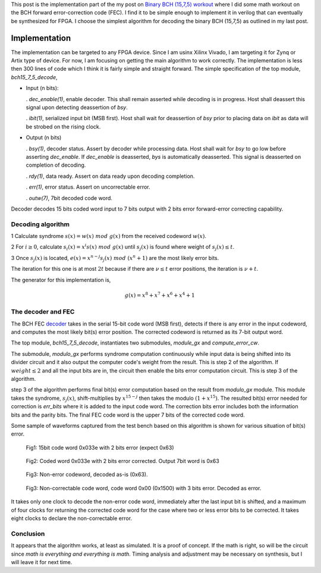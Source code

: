 .. title: Implementing BCH (15,7,5) FEC
.. slug: bch15_7_5_hw
.. date: 2017-03-18 00:17:42 UTC
.. tags: hardware, mathjax, latex
.. category: FPGA
.. link: 
.. description: 
.. type: text

This post is the implementation part of the my post on `Binary BCH (15,7,5) workout`_
where I did some math workout on the BCH forward error-correction code (FEC). I find
it to be simple enough to implement it in verilog that can eventually be synthesized for FPGA.
I choose the simplest algorithm for decoding the binary BCH (15,7,5) as outlined in my last post.

.. _Binary BCH (15,7,5) workout: http://souktha.github.io/misc/bch15_7_5
.. _link: `Binary BCH (15,7,5) workout`_ 


.. TEASER_END

Implementation
===============

The implementation can be targeted to any FPGA device. Since I am usinx Xilinx Vivado, I
am targeting it for Zynq or Artix type of device. For now, I am focusing on getting
the main algorithm to work correctly.  The implementation is less then 300 lines of 
code which I think it is fairly simple and straight forward. The simple specification of
the top module, *bch15_7_5_decode*,

*       Input (n bits): 

        . *dec_enable(1)*, enable decoder. This shall remain asserted while
        decoding is in progress. Host shall deassert this signal upon 
        detecting deassertion of *bsy*.

        . *ibit(1)*, serialized input bit (MSB first). Host shall wait
        for deassertion of *bsy* prior to placing data on *ibit* as data will
        be strobed on the rising clock.

*       Output (n bits)        

        . *bsy(1)*, decoder status. Assert by decoder while processing data. Host
        shall wait for *bsy* to go low before asserting *dec_enable*. If *dec_enable*
        is deasserted, *bys* is automatically deasserted. This signal is deasserted
        on completion of decoding.

        . *rdy(1)*, data ready. Assert on data ready upon decoding completion.

        . *err(1)*, error status. Assert on uncorrectable error.

        . *outw(7)*, 7bit decoded code word.

.. code-block:: verilog
   :linenos:

        module bch15_7_5_decode #(parameter IWIDTH=15, OWIDTH=7) (
            input clk,
            input dec_enable, //enable decoder
            input  ibit, //serialize input bit input code word
            output bsy, // state of decoder
            output rdy, // 1 when decoded data is ready for reading.
            output err, // error if undecodable
            output [OWIDTH-1:0] outw //7 bit output decoded word
        );
        ..


Decoder decodes 15 bits coded word input to 7 bits output with 2 bits error forward-error correcting
capability.

Decoding algorithm
------------------

1 Calculate syndrome :math:`s(x) = w(x)\ mod\ g(x)` from the received codeword :math:`w(x)`.

2 For :math:`i \ge 0`, calculate :math:`s_i(x)=x^i s(x)\ mod\ g(x)` until :math:`s_j(x)` is found 
where weight of :math:`s_j(x) \le t`. 

3 Once :math:`s_j(x)` is located, :math:`e(x)=x^{n-j}s_j(x)\ mod\ (x^n + 1)` are the most likely
error bits.

The iteration for this one is at most :math:`2t` because
if there are :math:`\nu \le t` error positions, the iteration is :math:`\nu + t`.

The generator for this implementation is,

.. math::
        g(x) = x^8 + x^7 + x^6 + x^4 + 1

The decoder and FEC 
-------------------

The BCH FEC `decoder`_ takes in the serial 15-bit code word (MSB first), detects
if there is any error in the input codeword, and computes the most likely
bit(s) error position. The corrected codeword is returned as its
7-bit output word. 

The top module, *bch15_7_5_decode*, instantiates two submodules, *module_gx*
and *compute_error_cw*. 

.. code-block:: verilog
   :linenos:

           ..
           assign outw = cw[IWIDTH-1:`PBITS] ^ bit_correction[IWIDTH-1:`PBITS];
           ..
            modulo_gx syndrome (
                .clk(clk),
                .enable(divider_en),
                .ibit(ibit),
                .weight(sweight),
                .remainder(r)
                );

	    compute_error_cw likely_bits_err (
		.clk(clk),
		.enable(enable_estimate_error_bits),
		.syndrome(r),
                .weight(sweight),
		.pos(pos),
                .rdy(sready),
		.err_bits(bit_correction)
		);

The submodule, *modulo_gx* performs syndrome
computation continuously while input data is being shifted into its
divider circuit and it also output the computer code's weight from the
result. This is step 2 of the algorithm. If :math:`weight \le 2` and 
all the input bits are in, the circuit then enable the bits error 
computation circuit. This is step 3 of the algorithm. 

.. code-block:: verilog
   :linenos:

        ..
        assign weight = r[0] + r[1] + r[2] + r[3] + r[4] + r[5] + r[6] + r[7];

        /* divider g(x)=x^8 + x^7 + x^6 + x^4 + 1 * / 
        always@(posedge clk) begin
	        if (enable ) begin
		r[7] <=  r[6] ^ r[7];
		r[6] <=  r[5] ^ r[7];
		r[5] <=  r[4];
		r[4] <=  r[3] ^ r[7];
		r[3] <=  r[2];
		r[2] <=  r[1];
                r[1] <=  r[0];

		r[0] <=  ibit ^ r[7];
        end
        else 
                r <=  8'h0;
        end


step 3 of the algorithm performs final bit(s) error computation based on the result from
*modulo_gx* module. This module takes the syndrome, :math:`s_j(x)`, shift-multiplies
by :math:`x^{15-j}` then takes the modulo :math:`(1+x^{15})`. The resulted bit(s) error
needed for correction is *err_bits* where it is added to the input code word. The 
correction bits error includes both the information bits and the parity bits. The
final FEC code word is the upper 7 bits of the corrected code word.

.. code-block:: verilog
   :linenos:

        ..
	assign err_bits = bit_err[14:0]; /* error bits are lower 15 bits * /
        assign rdy = ready;

	always@(syndrome, pos, enable) begin
        if ( !ready ) begin
		bit_err = syndrome << (5'h0f  - pos);
		R  = bit_err[14:0];
        end
	end
        ..

	/* Divide by 1+x**15.
        Divide only if degree of the computed syndrome Si is >= 15.
       * /
	always@(posedge clk)
        if (enable) begin
		ready <= 1'b0;
        /* Divide if degree is >= 15 * /
		if ( bit_err[22:15] ) begin
			R[0] <= R[14] ^ ibit;
			R[1] <= R[0];
			R[2] <= R[1];
			R[3] <= R[2];
			R[4] <= R[3];
			R[5] <= R[4];
			R[6] <= R[5];
			R[7] <= R[6];
			R[8] <= R[7];
			R[9] <= R[8];
			R[10] <= R[9];
			R[11] <= R[10];
			R[12] <= R[11];
			R[13] <= R[12];
			R[14] <= R[13];
        
			ibit <= {ibit[6:0],1'b0};
                if (weight <= 4'h2 )
                        ready <= 1'b1;
		end
		else 
			ready <= 1'b1;
                end
                else
                ready <= 1'b0;


.. _decoder: ../../listings/bch15_7_5_decode.v
.. .. listing:: bch15_7_5_decode.v
..        :linenos:

Some sample of waveforms captured  from the test bench based on this algorithm is shown for
various situation of bit(s) error.

.. figure:: ../../images/hardware/bch1575_033e.JPG

        Fig1: 15bit code word 0x033e with 2 bits error (expect 0x63)

.. figure:: ../../images/hardware/bch1575_033e_decoded.JPG

        Fig2: Coded word 0x033e with 2 bits error corrected. Output 7bit word is 0x63


.. figure:: ../../images/hardware/bch1575_633e_decoded.JPG

        Fig3: Non-error codeword, decoded as-is (0x63).

.. figure:: ../../images/hardware/bch1575_1500_decoded.JPG

        Fig3: Non-correctable code word, code word 0x00 (0x1500) with 3 bits error. Decoded as error.

It takes only one clock to decode the non-error code word, immediately after the last input bit is shifted, and 
a maximum of four clocks for returning the corrected code word for the case where two or less error bits to
be corrected. It takes eight clocks to declare the non-correctable error.

Conclusion
----------

It appears that the algorithm works, at least as simulated. It is a proof of concept. If the math
is right, so will be the circuit since *math is everything and everything is math*. Timing analysis
and adjustment may be necessary on synthesis, but I will leave it for next time.




